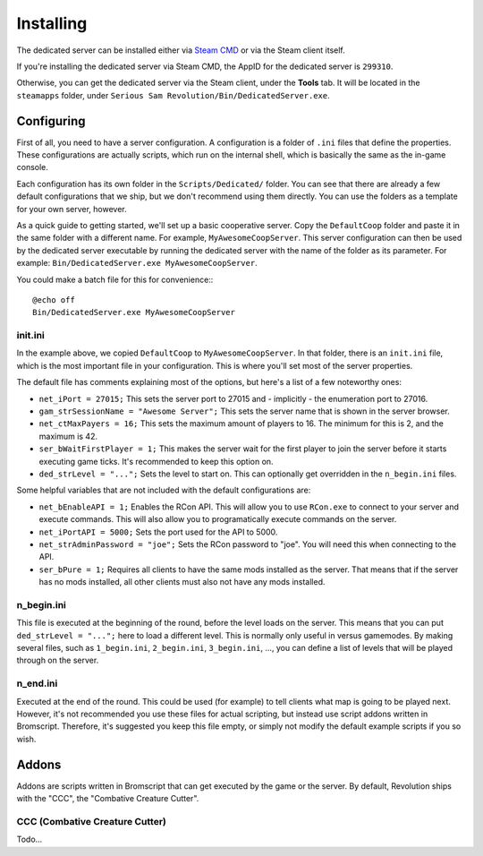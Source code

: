 Installing
==========

The dedicated server can be installed either via `Steam CMD <https://developer.valvesoftware.com/wiki/SteamCMD>`_ or via the Steam client itself.

If you're installing the dedicated server via Steam CMD, the AppID for the dedicated server is ``299310``.

Otherwise, you can get the dedicated server via the Steam client, under the **Tools** tab. It will be located in the ``steamapps`` folder, under ``Serious Sam Revolution/Bin/DedicatedServer.exe``.

Configuring
-----------

First of all, you need to have a server configuration. A configuration is a folder of ``.ini`` files that define the properties. These configurations are actually scripts, which run on the internal shell, which is basically the same as the in-game console.

Each configuration has its own folder in the ``Scripts/Dedicated/`` folder. You can see that there are already a few default configurations that we ship, but we don't recommend using them directly. You can use the folders as a template for your own server, however.

As a quick guide to getting started, we'll set up a basic cooperative server. Copy the ``DefaultCoop`` folder and paste it in the same folder with a different name. For example, ``MyAwesomeCoopServer``. This server configuration can then be used by the dedicated server executable by running the dedicated server with the name of the folder as its parameter. For example: ``Bin/DedicatedServer.exe MyAwesomeCoopServer``.

You could make a batch file for this for convenience:::

	@echo off
	Bin/DedicatedServer.exe MyAwesomeCoopServer

init.ini
^^^^^^^^

In the example above, we copied ``DefaultCoop`` to ``MyAwesomeCoopServer``. In that folder, there is an ``init.ini`` file, which is the most important file in your configuration. This is where you'll set most of the server properties.

The default file has comments explaining most of the options, but here's a list of a few noteworthy ones:

* ``net_iPort = 27015;`` This sets the server port to 27015 and - implicitly - the enumeration port to 27016.
* ``gam_strSessionName = "Awesome Server";`` This sets the server name that is shown in the server browser.
* ``net_ctMaxPayers = 16;`` This sets the maximum amount of players to 16. The minimum for this is 2, and the maximum is 42.
* ``ser_bWaitFirstPlayer = 1;`` This makes the server wait for the first player to join the server before it starts executing game ticks. It's recommended to keep this option on.
* ``ded_strLevel = "...";`` Sets the level to start on. This can optionally get overridden in the ``n_begin.ini`` files.

Some helpful variables that are not included with the default configurations are:

* ``net_bEnableAPI = 1;`` Enables the RCon API. This will allow you to use ``RCon.exe`` to connect to your server and execute commands. This will also allow you to programatically execute commands on the server.
* ``net_iPortAPI = 5000;`` Sets the port used for the API to 5000.
* ``net_strAdminPassword = "joe";`` Sets the RCon password to "joe". You will need this when connecting to the API.
* ``ser_bPure = 1;`` Requires all clients to have the same mods installed as the server. That means that if the server has no mods installed, all other clients must also not have any mods installed.

n_begin.ini
^^^^^^^^^^^

This file is executed at the beginning of the round, before the level loads on the server. This means that you can put ``ded_strLevel = "...";`` here to load a different level. This is normally only useful in versus gamemodes. By making several files, such as ``1_begin.ini``, ``2_begin.ini``, ``3_begin.ini``, ..., you can define a list of levels that will be played through on the server.

n_end.ini
^^^^^^^^^

Executed at the end of the round. This could be used (for example) to tell clients what map is going to be played next. However, it's not recommended you use these files for actual scripting, but instead use script addons written in Bromscript. Therefore, it's suggested you keep this file empty, or simply not modify the default example scripts if you so wish.

Addons
------

Addons are scripts written in Bromscript that can get executed by the game or the server. By default, Revolution ships with the "CCC", the "Combative Creature Cutter".

CCC (Combative Creature Cutter)
^^^^^^^^^^^^^^^^^^^^^^^^^^^^^^^

Todo...
